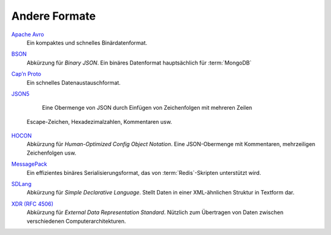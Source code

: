Andere Formate
==============

`Apache Avro <https://avro.apache.org/>`_
    Ein kompaktes und schnelles Binärdatenformat.

    .. seealso::

        * `Specification
          <https://avro.apache.org/docs/current/spec.html#Data+Serialization>`__

`BSON <http://bsonspec.org/>`_
    Abkürzung für *Binary JSON*. Ein binäres Datenformat hauptsächlich für
    :term:`MongoDB`

    .. seealso::

        * `Specification <http://bsonspec.org/spec.html>`__
        * `MongoDB Extended JSON
          <https://docs.mongodb.com/manual/reference/mongodb-extended-json/>`_
        * `bsondump
          <https://docs.mongodb.com/manual/reference/program/bsondump/>`_

`Cap’n Proto <https://capnproto.org/>`_
    Ein schnelles Datenaustauschformat.

    .. seealso::

        * `GitHub <https://github.com/capnproto/capnproto>`__

`JSON5 <https://github.com/json5/json5>`_
    Eine Obermenge von JSON durch Einfügen von Zeichenfolgen mit mehreren Zeilen
   Escape-Zeichen, Hexadezimalzahlen, Kommentaren usw.

    .. seealso::

        * `PyPI <https://pypi.org/project/json5/>`_

`HOCON <https://github.com/lightbend/config/blob/master/HOCON.md>`_
    Abkürzung für *Human-Optimized Config Object Notation*. Eine JSON-Obermenge
    mit Kommentaren, mehrzeiligen Zeichenfolgen usw.

    .. seealso::

        * `GitHub <https://github.com/lightbend/config/blob/master/HOCON.md>`__
        * `Play framework configuration file syntax and features
          <https://www.playframework.com/documentation/2.5.x/ConfigFile>`_

`MessagePack <https://msgpack.org/index.html>`_
    Ein effizientes binäres Serialisierungsformat, das von
    :term:`Redis`-Skripten unterstützt wird.

    .. seealso::

        * `Specification
          <https://github.com/msgpack/msgpack/blob/master/spec.md>`__
        * `GitHub <https://github.com/msgpack>`__

`SDLang <https://sdlang.org/>`_
    Abkürzung für *Simple Declarative Language*. Stellt Daten in einer
    XML-ähnlichen Struktur in Textform dar.

    .. seealso::

        * `Language Guide
          <https://github.com/Abscissa/SDLang-D/wiki/Language-Guide>`_
        * `GitHub <https://github.com/Abscissa/SDLang-D>`__

`XDR (RFC 4506) <https://tools.ietf.org/html/rfc4506>`_
    Abkürzung für *External Data Representation Standard*. Nützlich zum
    Übertragen von Daten zwischen verschiedenen Computerarchitekturen.
